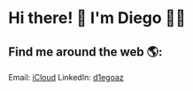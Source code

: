 * Hi there! 👋 I'm Diego 👨‍💻

** Find me around the web 🌎:

Email: [[mailto:diego.canada@icloud.com][iCloud]]
LinkedIn: [[https://www.linkedin.com/in/d1egoaz/][d1egoaz]]
